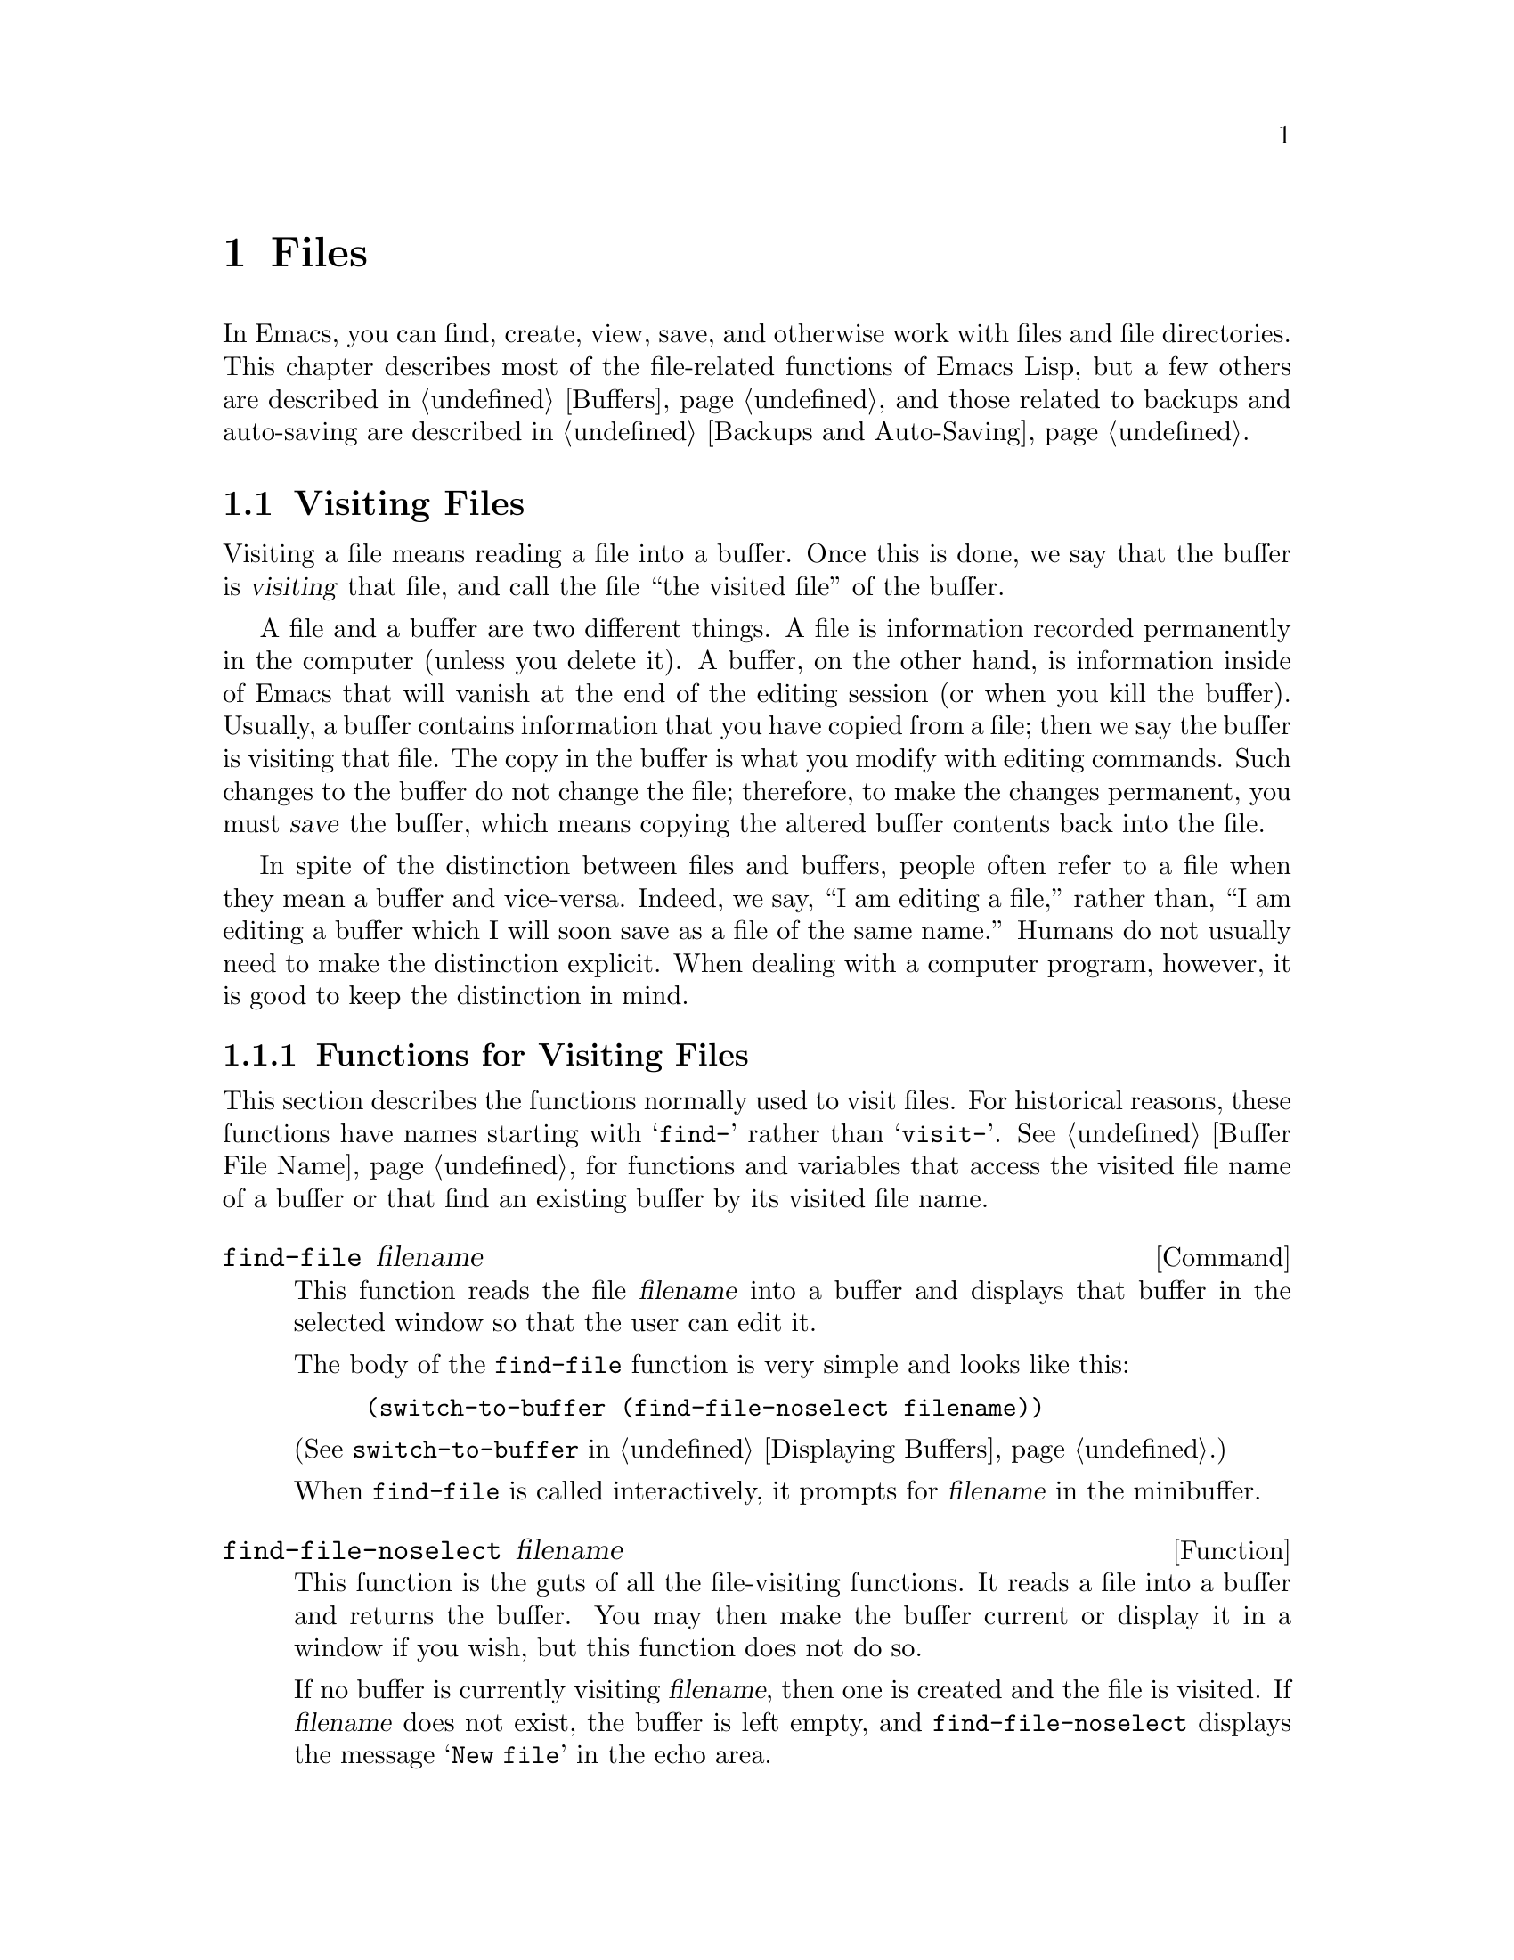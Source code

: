 @c -*-texinfo-*-
@setfilename ../info/files
@node Files, Backups and Auto-Saving, Documentation, Top
@comment  node-name,  next,  previous,  up
@chapter Files

  In Emacs, you can find, create, view, save, and otherwise work with
files and file directories.  This chapter describes most of the
file-related functions of Emacs Lisp, but a few others are described in
@ref{Buffers}, and those related to backups and auto-saving are
described in @ref{Backups and Auto-Saving}.

@menu
* Visiting Files::           Reading files into Emacs buffers for editing.
* Saving Buffers::           Writing changed buffers back into files.
* Reading from Files::       Reading files into other buffers.
* Writing to Files::         Writing new files from parts of buffers.
* File Locks::               Locking and unlocking files, to prevent
                               simultaneous editing by two people.
* Information about Files::  Testing existence, accessibility, size of files.
* Contents of Directories::  Getting a list of the files in a directory.
* Changing File Attributes:: Renaming files, changing protection, etc.
* File Names::               Decomposing and expanding file names.
@end menu

@node Visiting Files, Saving Buffers, Files, Files
@section Visiting Files
@cindex finding files
@cindex visiting files

  Visiting a file means reading a file into a buffer.  Once this is
done, we say that the buffer is @dfn{visiting} that file, and call the
file ``the visited file'' of the buffer.

  A file and a buffer are two different things.  A file is information
recorded permanently in the computer (unless you delete it).  A buffer,
on the other hand, is information inside of Emacs that will vanish at
the end of the editing session (or when you kill the buffer).  Usually,
a buffer contains information that you have copied from a file; then we
say the buffer is visiting that file.  The copy in the buffer is what
you modify with editing commands.  Such changes to the buffer do not
change the file; therefore, to make the changes permanent, you must
@dfn{save} the buffer, which means copying the altered buffer contents
back into the file.

  In spite of the distinction between files and buffers, people often
refer to a file when they mean a buffer and vice-versa.  Indeed, we say,
``I am editing a file,'' rather than, ``I am editing a buffer which I
will soon save as a file of the same name.''  Humans do not usually need
to make the distinction explicit.  When dealing with a computer program,
however, it is good to keep the distinction in mind.

@menu
* Visiting Functions::         The usual interface functions for visiting.
* Subroutines of Visiting::    Lower-level subroutines that they use.
@end menu

@node Visiting Functions, Subroutines of Visiting, Visiting Files, Visiting Files
@subsection Functions for Visiting Files

  This section describes the functions normally used to visit files.
For historical reasons, these functions have names starting with
@samp{find-} rather than @samp{visit-}.  @xref{Buffer File Name}, for
functions and variables that access the visited file name of a buffer or
that find an existing buffer by its visited file name.

@deffn Command find-file filename
  This function reads the file @var{filename} into a buffer and displays
that buffer in the selected window so that the user can edit it.

The body of the @code{find-file} function is very simple and looks
like this:

@example
(switch-to-buffer (find-file-noselect filename))
@end example

@noindent
(See @code{switch-to-buffer} in @ref{Displaying Buffers}.)

  When @code{find-file} is called interactively, it prompts for
@var{filename} in the minibuffer.
@end deffn

@defun find-file-noselect filename
  This function is the guts of all the file-visiting functions.  It
reads a file into a buffer and returns the buffer.  You may then make
the buffer current or display it in a window if you wish, but this
function does not do so.

  If no buffer is currently visiting @var{filename}, then one is created
and the file is visited.  If @var{filename} does not exist, the buffer
is left empty, and @code{find-file-noselect} displays the message
@samp{New file} in the echo area.

  If a buffer is already visiting @var{filename}, then
@code{find-file-noselect} uses that buffer rather than creating a new
one.  However, it does verify that the file has not changed since it was
last visited or saved in that buffer.  If the file has changed, then
this function asks the user whether to reread the changed file.  If the
user says @samp{yes}, any changes previously made in the buffer will be
lost.

  The @code{find-file-noselect} function calls @code{after-find-file}
after the file is read in (@pxref{Subroutines of Visiting}).  The
@code{after-find-file} function sets the buffer major mode, parses local
variables, warns the user if there exists an auto-save file more recent
than the file just visited, and finishes by running the functions in
@code{find-file-hooks}.

  The @code{find-file-noselect} function returns the buffer that is
visiting the file @var{filename}.

@example
(find-file-noselect "/etc/fstab")
     @result{} #<buffer fstab>
@end example
@end defun

@deffn Command find-alternate-file filename
  This function reads the file @var{filename} into a buffer and selects
it, killing the buffer current at the time the command is run.  It is
useful if you have visited the wrong file by mistake, so that you can
get rid of the buffer that you did not want to create, at the same time
as you visit the file you intended.

  When this function is called interactively, it prompts for @var{filename}.
@end deffn

@deffn Command find-file-other-window filename
  This function visits the file @var{filename} and displays its buffer
in a window other than the selected window.  If there are two or more
windows on the screen, then the window that is not selected is used.  If
there is only one window, it is split.  The function returns @code{nil}.

  When this function is called interactively, it prompts for
@var{filename}.
@end deffn

@deffn Command find-file-read-only filename
  This function visits the file named @var{filename} and selects its
buffer, just like @code{find-file}, but it marks the buffer as
read-only.  @xref{Read Only Buffers}, for related functions and
variables.

  When this function is called interactively, it prompts for
@var{filename}.
@end deffn

@deffn Command view-file filename
  This function views @var{filename} in View mode, returning to
the previous buffer when done.  View mode is a mode that allows you to
skim rapidly through the file but does not let you modify it.

  After loading the file, @code{view-file} calls the value of
@code{view-hook} if that is non-@code{nil}.

  When this function is called interactively, it prompts for
@var{filename}.
@end deffn

@defvar find-file-hooks
  The value of this variable is a list of functions to be called after a
file is visited.  The file's local-variables specification (if any) will
have been processed before the hooks are run.  The buffer visiting the
file is current when the hook functions are run.
@end defvar

@defvar find-file-not-found-hooks
  The value of this variable is a list of functions to be called when
@code{find-file} or @code{find-file-noselect} is passed a nonexistent
@var{filename}.  These functions are called as soon as the error is
detected.  @code{buffer-file-name} is already set up.  The functions are
called in the order given, until one of them returns non-@code{nil}.
@end defvar

@node Subroutines of Visiting,  , Visiting Functions, Visiting Files
@comment  node-name,  next,  previous,  up
@subsection Subroutines of Visiting

  The @code{find-file-noselect} function uses the
@code{create-file-buffer} and @code{after-find-file} functions as
subroutines.  Sometimes it is useful to call them directly.

@defun create-file-buffer filename
This function creates a suitably named buffer for visiting @var{filename},
and returns it.  The string @var{filename} (sans directory) is used
unchanged if that name is free; otherwise, a string such as @samp{<2>} is
appended to get an unused name.  See also @ref{Creating Buffers}.

@strong{Note:} @code{create-file-buffer} does @emph{not} associate the
new buffer with a file and does not make it the current buffer.

@example
(create-file-buffer "foo")
     @result{} #<buffer foo>
(create-file-buffer "foo")
     @result{} #<buffer foo<2>>
(create-file-buffer "foo")
     @result{} #<buffer foo<3>>
@end example

  This function is used by @code{find-file-noselect}.
@end defun

@defun after-find-file &optional error warn
  This function is called by @code{find-file-noselect} and by the
default revert function (@pxref{Reverting}).  It sets the buffer major
mode, and parses local variables (@pxref{Auto Major Mode}).

@cindex new file message
@cindex file open error
   If there was an error in opening the file, the calling function
should pass @var{error} a non-@code{nil} value.  In that case,
@code{after-find-file} issues a warning: @samp{(New File)}.  Note that,
for serious errors, you would not even call @code{after-find-file}.
Only ``file not found'' errors get here with a non-@code{nil}
@var{error}.

  If @var{warn} is non-@code{nil}, then this function issues a warning
if an auto-save file exists and is more recent than the visited file.

  The last thing @code{after-find-file} does is call all the functions
in @code{find-file-hooks}.
@end defun

@node Saving Buffers, Reading from Files, Visiting Files, Files
@section Saving Buffers

  When you edit a file in Emacs, you are actually working on a buffer
that is visiting that file---that is, the contents of the file are
copied into the buffer and the copy is what you edit.  Changes to the
buffer do not change the file until you @dfn{save} the buffer, which
means copying the contents of the buffer into the file.

@deffn Command save-buffer &optional backup-option
  This function saves the contents of the current buffer in its visited
file if the buffer has been modified since it was last visited or saved.
Otherwise it does nothing.

  @code{save-buffer} is responsible for making backup files.  Normally,
@var{backup-option} is @code{nil}, and @code{save-buffer} makes a backup
file only if this is the first save or if the buffer was previously
modified.  Other values for @var{backup-option} request the making of
backup files in other circumstances:

@itemize @bullet
@item
With an argument of 4 or 64, reflecting 1 or 3 @kbd{C-u}'s, the
@code{save-buffer} function marks this version of the file to be
backed up when the buffer is next saved.

@item
With an argument of 16 or 64, reflecting 2 or 3 @kbd{C-u}'s, the
@code{save-buffer} function unconditionally backs up the previous
version of the file before saving it.
@end itemize
@end deffn

@deffn Command save-buffers-kill-emacs &optional kill-silently-p 
@comment !!SourceFile files.el
  This function offers to save each buffer that needs to be saved, and
then kills the Emacs job.  With a non-@code{nil} value of the optional
@var{kill-silently-p} argument, it unconditionally and silently saves
all the file-visiting buffers, and then kills the job.

The @code{save-buffers-kill-emacs} function is defined as follows:

@example
(defun save-buffers-kill-emacs (&optional arg)
  "Offer to save each buffer, then kill this Emacs fork..."
  (interactive "P")
  (save-some-buffers arg t)
  (kill-emacs))
@end example
@end deffn

@deffn Command save-some-buffers &optional save-silently-p exiting
  This command saves some modified file-visiting buffers.  Normally it
asks the user about each buffer.  If the function is called with a
non-@code{nil} value of the optional @var{save-silently-p} argument,
this function saves all the file-visiting buffers without querying the
user.

  The optional @var{exiting} argument, if non-@code{nil}, requests this
function to offer also to save certain other buffers that are not
visiting files.  These are buffers that have a non-@code{nil} local
value of @code{buffer-offer-save}.  (A user who says yes to saving one
of these will be asked to specify a file name to use.)  The
@code{save-buffers-kill-emacs} function passes a non-@code{nil} value
for this argument.
@end deffn

@defvar buffer-offer-save
  When this variable is non-@code{nil} in a buffer, Emacs offers to save
the buffer on exit even if the buffer is not visiting a file.  The
variable is automatically local in all buffers.  Normally, Mail mode
(used for editing outgoing mail) sets this to @code{t}.
@end defvar

@deffn Command write-file filename
  This function writes the current buffer into file @var{filename},
makes the buffer visit that file, and marks it not modified.  The buffer
is renamed to correspond to @var{filename} unless that name is already
in use.
@end deffn

@defvar write-file-hooks
  The value of this variable is a list of functions to be called before
writing out a buffer to its visited file.  If one of them returns
non-@code{nil}, the file is considered already written and the rest of
the functions are not called, nor is the usual code for writing the file
executed.

  If the @code{file-precious-flag} variable is @code{nil}, the file is
moved to the backup file before any of the hooks are called.  If none of
the hooks actually write the file, but one does return non-@code{nil},
the file will not exist, although the backup will.

  Here is an example showing how to add an element to
@code{write-file-hooks} but avoid adding it twice:

@example
(or (memq 'my-write-file-hook write-file-hooks)
    (setq write-file-hooks 
          (cons 'my-write-file-hook write-file-hooks)))
@end example
@end defvar

@defvar file-precious-flag
  If this variable is non-@code{nil}, then @code{save-buffer} protects
against I/O errors while saving by renaming the original file to a
temporary name before writing the new contents of the file.  If the new
contents are successfully written, the renamed original file is deleted.
Otherwise, it is renamed back to the original name.  This procedure
prevents problems such as a lack of disk space from resulting in an
invalid file.

Some modes set this non-@code{nil} locally in particular buffers.
@end defvar

@defopt require-final-newline
  This variable determines whether files may be written out that do
@emph{not} end with a newline.  If the value of the variable is
@code{t}, then Emacs silently puts a newline at the end of the file
whenever the buffer being saved does not already end in one.  If the
value of the variable is non-@code{nil}, but not @code{t}, then Emacs
asks the user whether to add a newline each time the case arises.

  If the value of the variable is @code{nil}, then Emacs doesn't add
newlines at all.  @code{nil} is the default value, but a few major modes
change it to @code{t}.
@end defopt

@node Reading from Files, Writing to Files, Saving Buffers, Files
@comment  node-name,  next,  previous,  up
@section Reading from Files

  You can copy a file directly from the disk and insert it into a buffer
using the @code{insert-file-contents} function, or its interactive
variant, @code{insert-file}.

@deffn Command insert-file filename
  This function inserts the contents of file @var{filename} into the
current buffer after point, and sets the mark at the end of the inserted
text.  An error is signaled if @var{filename} is not the name of a file
that can be read.  This function is for interactive use and does little
more than call @code{insert-file-contents}.
@end deffn

@defun insert-file-contents filename &optional visit
  This function inserts the contents of file @var{filename} into the
current buffer after point. It returns a list of the absolute file name
and the length of the data inserted.  An error is signaled if
@var{filename} is not the name of a file that can be read.

  If @var{visit} is non-@code{nil}, it also marks the buffer as
unmodified and sets up various fields in the buffer so that it is
visiting the file @var{filename}: these include the buffer's visited
file name and its last save file modtime.  This feature is used by
@code{find-file-noselect} and you should probably not use it yourself.
@end defun

@node Writing to Files, File Locks, Reading from Files, Files
@comment  node-name,  next,  previous,  up
@section Writing to Files

  You can write the contents of a buffer, or part of a buffer, directly
to a file on disk using the @code{append-to-file} and
@code{write-region} functions.  Don't use these functions to write to
files that are being visited; that could cause confusion in the
mechanisms for visiting.

@deffn Command append-to-file start end filename
  This function appends the contents of the region delimited by
@var{start} and @var{end} in the current buffer to the end of file
@var{filename}.  If that file does not exist, it is created.  This
function returns @code{nil}.

  An error is signaled if @var{filename} specifies a nonwritable file,
or a nonexistent file in a directory where files cannot be created.
@end deffn

@deffn Command write-region start end filename &optional append visit
This function writes the region (of the current buffer) delimited by
@var{start} and @var{end} into the file specified by @var{filename}.

If @var{append} is non-@code{nil}, then the region is appended to the
existing file contents (if any).

If @var{visit} is @code{t}, then Emacs establishes an association
between the buffer and the file: the buffer is then visiting that file.
It also sets the last file modification time for the current buffer to
@var{filename}'s modtime, and marks the buffer as not modified.  This
feature is used by @code{write-file} and you should probably not use it
yourself.

Normally, this function displays a message @samp{Wrote file
@var{filename}} in the echo area.  If @var{visit} is neither @code{t}
nor @code{nil}, then this message is inhibited.  This feature is useful
for programs that use files for internal purposes, files which the user
does not need to know about.
@end deffn

@node File Locks, Information about Files, Writing to Files, Files
@section File Locks
@cindex file locks

  When two users edit the same file at the same time, they are likely to
interfere with each other.  Emacs tries to prevent this situation from
arising by recording a @dfn{file lock} when a file is being modified.
Emacs can then detect the first attempt to modify a buffer visiting a
file that is locked by another Emacs job, and ask the user what to do.

  File locks do not work properly when multiple machines can share
filesystems, such as with NFS.  Perhaps a better file locking system
will be implemented in the future.  When file locks do not work, it is
possible for two users to make changes simultaneously, but Emacs will
still be able to warn the user who saves second.  Also, the detection of
modification of a buffer visiting a file changed on disk catches some
cases of simultaneous editing; see @ref{Modification Time}.

@defun file-locked-p filename
  This function returns @code{nil} if the file @var{filename} is not
locked by this Emacs process.  It returns @code{t} if it is locked by
this Emacs, and it returns the name of the user who has locked it if it
is locked by someone else.

@example
(file-locked-p "foo")
     @result{} nil
@end example
@end defun

@defun lock-buffer &optional filename
  This function locks the file @var{filename}, if the current buffer is
modified.  The argument @var{filename} defaults to the current buffer's
visited file.  Nothing is done if the current buffer is not visiting a
file, or is not modified.
@end defun

@defun unlock-buffer
This function unlocks the file being visited in the current buffer,
if the buffer is modified.  If the buffer is not modified, then
the file should not be locked, so this function does nothing.  It also
does nothing if the current buffer is not visiting a file.
@end defun

@defun ask-user-about-lock file other-user
This function is called when the user tries to modify @var{file}, but it
is locked by another user name @var{other-user}.  The value it returns
controls what Emacs will do with the file:

@itemize @bullet
@item
A value of @code{t} tells Emacs to grab the lock on the file.  Then
this user may edit the file and @var{other-user} loses the lock.

@item
A value of @code{nil} tells Emacs to ignore the lock and let this
user edit the file anyway.

@item
@kindex file-locked
This function may instead signal a @code{file-locked} error, in which
case the change to the buffer which the user was about to make does not
take place.

The error message for this error looks like this:

@example
@error{} File is locked: @var{file} @var{other-user}
@end example

@noindent
where @code{file} is the name of the file and @var{other-user} is the
name of the user who has locked the file.
@end itemize

  The default definition of this function asks the user to choose what
to do.  If you wish, you can replace the @code{ask-user-about-lock}
function with your own version that decides in another way.  The code
for its usual definition is in @file{userlock.el}.
@end defun

@node Information about Files, Contents of Directories, File Locks, Files
@section Information about Files

  The functions described in this section are similar in as much as
they all operate on strings which are interpreted as file names.  All
have names that begin with the word @samp{file}.  These functions all
return information about actual files or directories, so their
arguments must all exist as actual files or directories unless
otherwise noted.

  Most of the file-oriented functions take a single argument,
@var{filename}, which must be a string.  The file name is expanded using
@code{expand-file-name}, so @file{~} is handled correctly, as are
relative file names (including @samp{../}).  Environment variable
substitutions, such as @samp{$HOME}, are not recognized by these
functions.

@menu
* Testing Accessibility::   Is a given file readable?  Writable?
* Kinds of Files::          Is it a directory?  A link?
* File Attributes::         How large is it?  Any other names?  Etc.
@end menu

@node Testing Accessibility, Kinds of Files, Information about Files, Information about Files
@comment  node-name,  next,  previous,  up
@subsection Testing Accessibility
@cindex accessibility of a file
@cindex file accessibility

  These functions test for permission to access a file in specific ways.

@defun file-exists-p filename
  This function returns @code{t} if a file named @var{filename} appears
to exist.  This does not mean you can necessarily read the file, only
that you can find out its attributes.  (On Unix, this is true if the
file exists and you have execute permission on the containing
directories, regardless of the protection of the file itself.)

  If the file does not exist, or if fascist access control policies
prevent you from finding the attributes of the file, this function
returns @code{nil}.
@end defun

@defun file-readable-p filename
  This function returns @code{t} if a file named @var{filename} exists
and you can read it.  It returns @code{nil} otherwise.

@example
(file-readable-p "files.texi")
     @result{} t
(file-exists-p "/usr/spool/mqueue")
     @result{} t
(file-readable-p "/usr/spool/mqueue")
     @result{} nil
@end example
@end defun

@defun file-writable-p filename
  This function returns @code{t} if @var{filename} can be written or
created by you.  It is writable if the file exists and you can write it.
It is creatable if the file does not exist, but the specified directory
does exist and you can write in that directory.  @code{file-writable-p}
returns @code{nil} otherwise.

  In the third example below, @file{foo} is not writable because the parent
directory does not exist, even though the user could create it.

@example
(file-writable-p "~rms/foo")
     @result{} t
(file-writable-p "/foo")
     @result{} nil
(file-writable-p "~rms/no-such-dir/foo")
     @result{} nil
@end example
@end defun

@defun file-newer-than-file-p filename1 filename2
@cindex file age
@cindex file modification time
  This functions returns @code{t} if the file @var{filename1} is
newer than file @var{filename2}.  If @var{filename1} does not
exist, it returns @code{nil}.  If @var{filename2} does not exist,
it returns @code{t}.

  In the following example, assume that the file @file{aug-19} was
written on the 19th, and @file{aug-20} was written on the 20th.  The
file @file{no-file} doesn't exist at all.

@example
(file-newer-than-file-p "aug-19" "aug-20")
     @result{} nil
(file-newer-than-file-p "aug-20" "aug-19")
     @result{} t
(file-newer-than-file-p "aug-19" "no-file")
     @result{} t
(file-newer-than-file-p "no-file" "aug-19")
     @result{} nil
@end example
@end defun

@node Kinds of Files, File Attributes, Testing Accessibility, Information about Files
@comment  node-name,  next,  previous,  up
@subsection Distinguishing Kinds of Files

  This section describes how to distinguish directories and symbolic
links from ordinary files.

@defun file-symlink-p filename
@cindex file symbolic links
  If @var{filename} is a symbolic link, the @code{file-symlink-p}
function returns the file name to which it is linked.  This may be the
name of a text file, a directory, or even another symbolic link, or of
no file at all.

  If @var{filename} is not a symbolic link (or there is no such file),
@code{file-symlink-p} returns @code{nil}.  

@example
(file-symlink-p "foo")
     @result{} nil
(file-symlink-p "sym-link")
     @result{} "foo"
(file-symlink-p "sym-link2")
     @result{} "sym-link"
(file-symlink-p "/bin")
     @result{} "/pub/bin"
@end example

@c !!! file-symlink-p: should show output of ls -l for comparison
@end defun

@defun file-directory-p filename
  This function returns @code{t} if @var{filename} is the name of an
existing directory, @code{nil} otherwise.

@example
(file-directory-p "~rms")
     @result{} t
(file-directory-p "~rms/lewis/files.texi")
     @result{} nil
(file-directory-p "~rms/lewis/no-such-file")
     @result{} nil
(file-directory-p "$HOME")
     @result{} nil
(file-directory-p (substitute-in-file-name "$HOME"))
     @result{} t
@end example
@end defun

@node File Attributes,, Kinds of Files, Information about Files
@comment  node-name,  next,  previous,  up
@subsection Other Information about Files

  This section describes the functions for getting detailed information
about a file, other than its contents.  This information includes the
mode bits that control access permission, the owner and group numbers,
the number of names, the inode number, the size, and the times of access
and modification.

@defun file-modes filename
@cindex permission
@cindex file attributes
  This function returns the mode bits of @var{filename}, as an integer.
The mode bits are also called the file permissions, and they specify
access control in the usual Unix fashion.  If the low-order bit is 1,
then the file is executable by all users, if the second lowest-order bit
is 1, then the file is writable by all users, etc.

  The highest value returnable is 4095 (7777 octal), meaning that
everyone has read, write, and execute permission, that the @sc{suid} bit
is set for both others and group, and that the sticky bit is set.

@example
(file-modes "~/junk/diffs")
     @result{} 492               ; @r{decimal integer}
(format "%o" 492)
     @result{} 754               ; @r{convert to octal}

(set-file-modes "~/junk/diffs" 438)
     @result{} nil

(format "%o" 438)
     @result{} 666               ; @r{convert to octal}

% ls -l diffs
  -rw-rw-rw-  1 lewis    0    3063 Oct 30 16:00 diffs
@end example
@end defun

@defun file-nlinks filename
  This functions returns the number of names (i.e., hard links) that
file @var{filename} has.  If the file does not exist, then this function
returns @code{nil}.  Note that symbolic links have no effect on this
function, because they are not considered to be names of the files they
link to.

@example
% ls -l foo*
-rw-rw-rw-  2 rms             4 Aug 19 01:27 foo
-rw-rw-rw-  2 rms             4 Aug 19 01:27 foo1

(file-nlinks "foo")
     @result{} 2
(file-nlinks "doesnt-exist")
     @result{} nil
@end example
@end defun

@defun file-attributes filename
  This function returns a list of attributes of file @var{filename}.  If
the specified file cannot be opened, it returns @code{nil}.

  The elements of the list, in order, are:
@enumerate
@item
@code{t} for a directory, a string for a symbolic link (the name
linked to), or @code{nil} for a text file.

@item
The number of names the file has.  Alternate names, also known as hard
links, can be created with @code{add-name-to-file} (@pxref{Changing File
Attributes}).

@item
The file's @sc{uid}.

@item
The file's @sc{gid}.

@item
The time of last access, as a list of two integers.
The first integer has the high-order 16 bits of time,
the second has the low 16 bits.

@item
The time of last modification as a list of two integers (as above).

@item
The time of last status change as a list of two integers (as above).

@item
The size of the file in bytes.

@item
The file's modes, as a string of ten letters or dashes
as in @samp{ls -l}.

@item
@code{t} if the file's @sc{gid} would change if file were
deleted and recreated; @code{nil} otherwise.

@item
The file's inode number.
@end enumerate

For example, here are the file attributes for @file{files.texi}:

@example
(file-attributes "files.texi")
     @result{}  (nil 
          1 
          2235 
          75 
          (8489 20284) 
          (8489 20284) 
          (8489 20285)
          14906 
          "-rw-rw-rw-" 
          nil 
          20920)
@end example

@noindent
and here is how the result is interpreted:

@table @code
@item nil
is neither a directory nor a symbolic link.

@item 1
has only one name (the name @file{files.texi} in the current default
directory).

@item 2235
is owned by the user with @sc{uid} 2235.

@item 75
is in the group with @sc{gid} 75.

@item (8489 20284)
was last accessed on Aug 19 00:09.  Unfortunately, you cannot convert
this number into a time string in Emacs.

@item (8489 20284)
was last accessed on Aug 19 00:09.

@item (8489 20285)
last had its inode changed on Aug 19 00:09.

@item 14906
is 14906 characters long.

@item "-rw-rw-rw-"
has a mode of read and write access for the owner, group, and world.

@item nil
would retain the same @sc{gid} if it were recreated.

@item 20920
has an inode number of 20920.
@end table
@end defun

@node Contents of Directories, Changing File Attributes, Information about Files, Files
@section Contents of Directories
@cindex directory-oriented functions
@cindex file names in directory

  A directory is a kind of file that contains other files entered under
various names.  Directories are a feature of the file system.

  Emacs can list the names of the files in a directory as a Lisp list,
or display the names in a buffer using the @code{ls} shell command.  In
the latter case, it can optionally display information about each file,
depending on the value of switches passed to the @code{ls} command.

@defun directory-files directory &optional full-name match-regexp
This function returns a list of the names of the files in the directory
@var{directory}.

If @var{full-name} is non-@code{nil}, the function returns the files'
absolute file names.  Otherwise, it returns just the names relative to
the specified directory.

If @var{match-regexp} is non-@code{nil}, function returns only those
file names that contain that regular expression---the other file names
are discarded from the list.

@example
(directory-files "~lewis")
     @result{} ("#foo#" "#foo.el#" "." ".."
         "dired-mods.el" "files.texi" "files.texi.~1~")
@end example

  An error is signaled if @var{directory} is not the name of a directory
that can be read.
@end defun

@defun file-name-all-versions file dirname
  This function returns a list of all versions of the file named
@var{file} in directory @var{dirname}.
@end defun

@deffn Command list-directory filespec &optional verbose
@pindex ls
  This command displays a list of files in or matching @var{filespec}.
It calls the shell command @code{ls}, passing it options under the
control of @var{verbose}.

  The argument @var{filespec} may be either a directory name or a file
name containing optional wildcards.  Wildcards are processed by the
shell.

  The options passed to @code{ls} are the value of
@code{list-directory-verbose-switches} if @var{verbose} is
non-@code{nil}; @code{list-directory-brief-switches} otherwise.
Interactively, the raw prefix argument is used for @var{verbose}.
@end deffn

@defvar list-directory-brief-switches
  This variable contains switches for @code{list-directory} to pass to
@code{ls} for a short or ``brief'' listing.  The default value is
@code{"-CF"}.
@end defvar

@defvar list-directory-verbose-switches
  This variable contains switches for @code{list-directory} to pass to
@code{ls} for a verbose or ``long'' listing.  The default value is
@code{"-l"}.
@end defvar

@node Changing File Attributes, File Names, Contents of Directories, Files
@section Changing File Names and Attributes
@cindex renaming files
@cindex copying files
@cindex deleting files
@cindex linking files
@cindex setting modes of files

  The functions in this section rename, copy, delete, link, and set the
modes of files.

  In the functions that have an argument @var{newname}, if a file by the
name of @var{newname} already exists, the actions taken depend on the
value of the argument @var{ok-if-already-exists}:

@itemize @bullet
@item
A @code{file-already-exists} error is signaled if
@var{ok-if-already-exists} is @code{nil}.

@item
Confirmation is requested if @var{ok-if-already-exists} is a number.

@item
No confirmation is requested if @var{ok-if-already-exists} is any other
value, in which case the old file is removed.
@end itemize

@defun add-name-to-file oldname newname &optional ok-if-already-exists
@cindex file with multiple names
@cindex file hard link
  This function gives the file named @var{oldname} the additional name
@var{newname}.  This means that @var{newname} will be a new ``hard
link'' to @var{oldname}.

  In the first part of the following example, we list two files,
@file{foo} and @file{foo3}.

@example
% ls -l fo*
-rw-rw-rw-  1 rms            29 Aug 18 20:32 foo
-rw-rw-rw-  1 rms            24 Aug 18 20:31 foo3
@end example

Then we evaluate the form @code{(add-name-to-file "~/lewis/foo"
"~/lewis/foo2")}.  Again we list the files.  This shows two names,
@file{foo} and @file{foo2}.

@example
(add-name-to-file "~/lewis/foo1" "~/lewis/foo2")
     @result{} nil

% ls -l fo*
-rw-rw-rw-  2 rms            29 Aug 18 20:32 foo
-rw-rw-rw-  2 rms            29 Aug 18 20:32 foo2
-rw-rw-rw-  1 rms            24 Aug 18 20:31 foo3
@end example

  Finally, we evaluate @code{(add-name-to-file "~/lewis/foo"
"~/lewis/foo3" t)}, and list the files again.  Now there are three names
for one file: @file{foo}, @file{foo2}, and @file{foo3}.  The old
contents of @file{foo3} are lost.

@example
(add-name-to-file "~/lewis/foo1" "~/lewis/foo3")
     @result{} nil

% ls -l fo*
-rw-rw-rw-  3 rms            29 Aug 18 20:32 foo
-rw-rw-rw-  3 rms            29 Aug 18 20:32 foo2
-rw-rw-rw-  3 rms            29 Aug 18 20:32 foo3
@end example

  This function is meaningless on VMS, where multiple names for one file
are not allowed.

  See also @code{file-nlinks} in @ref{Information about Files}.
@end defun

@deffn Command rename-file filename newname &optional ok-if-already-exists
This command renames the file @var{filename} as @var{newname}.

If @var{filename} has additional names aside from @var{filename}, it
continues to have those names.  In fact, adding the name @var{newname}
with @code{add-name-to-file} and then deleting @var{filename} has the
same effect as renaming, aside from momentary intermediate states.

  In an interactive call, this function prompts for @var{filename} and
@var{newname} in the minibuffer; also, it requests confirmation if
@var{newname} already exists.
@end deffn

@deffn Command copy-file oldname newname &optional ok-if-exists time
  This command copies the file @var{oldname} to @var{newname}.  An
error is signaled if @var{oldname} does not exist.

  If @var{time} is non-@code{nil}, then this functions gives the new
file the same last-modified time that the old one has.  (This works on
only some operating systems.)

  In an interactive call, this function prompts for @var{filename} and
@var{newname} in the minibuffer; also, it requests confirmation if
@var{newname} already exists.
@end deffn

@deffn Command delete-file filename
@pindex rm
  This command deletes the file @var{filename}, like the shell command
@samp{rm @var{filename}}.  If the file has multiple names, it continues
to exist under the other names.

  A suitable kind of @code{file-error} error is signaled if the file
does not exist, or is not deletable.  (In Unix, a file is deletable if
its directory is writable.)
@end deffn

@deffn Command make-symbolic-link filename newname  &optional ok-if-exists
@pindex ln
@kindex file-already-exists
  This command makes a symbolic link to @var{filename}, named
@var{newname}.  This is like the shell command @samp{ln -s
@var{filename} @var{newname}}.

  In an interactive call, @var{filename} and @var{newname} are read in
the minibuffer, and @var{ok-if-exists} is set to the numeric prefix
argument.
@end deffn

@defun set-file-modes filename mode
  This function sets mode bits of @var{filename} to @var{mode} (which must
be a integer).  Only the 12 low bits of @var{mode} are used.
@end defun

@node File Names,  , Changing File Attributes, Files
@section File Names
@cindex file names

  Files are generally referred to by their names, in Emacs as elsewhere.
File names in Emacs are represented as strings.  The functions that
operate on a file all expect a file name argument.

  In addition to operating on files themselves, Emacs Lisp programs
often need to operate on the names; i.e., to take them apart and to use
part of a name to construct related file names.  This section describes
how to manipulate file names.

  The functions in this section do not actually access files, so they
can operate on file names that do not refer to an existing file or
directory.

  On VMS, all these functions understand both VMS file name syntax and
Unix syntax.  This is so that all the standard Lisp libraries can
specify file names in Unix syntax and work properly on VMS without
change.

@menu
* File Name Components::  The directory part of a file name, and the rest.
* Directory Names::       A directory's name as a directory
                            is different from its name as a file.
* Relative File Names::   Some file names are relative to a current directory.
* File Name Expansion::   Converting relative file names to absolute ones.
* Unique File Names::     Generating names for temporary files.
* File Name Completion::  Finding the completions for a given file name.
@end menu

@ignore
This is a very obscure function that has only an indirect relationship
with the topic of the section.  Of all functions to put at the beginning
of the section, this is the worst one.

@defun define-logical-name varname string
  This function defines the logical name @var{name} to have the value
@var{string}.  It is available only on VMS.
@end defun
@end ignore

@node File Name Components, Directory Names,  , File Names
@subsection File Name Components
@cindex directory part (of file name)
@cindex nondirectory part (of file name)
@cindex version number (in file name)

  The operating system groups files into directories.  To specify a
file, you must specify the directory, and the file's name in that
directory.  Therefore, a file name in Emacs is considered to have two
main parts: the @dfn{directory name} part, and the @dfn{nondirectory}
part (or @dfn{file name within the directory}).  Either part may be
empty.  Concatenating these two parts reproduces the original file name.

  On Unix, the directory part is everything up to and including the last
slash; the nondirectory part is the rest.  The rules in VMS syntax are
complicated.

  For some purposes, the nondirectory part is further subdivided into
the name and the version number.  On Unix, only backup files have
version numbers in their names; on VMS, every file has a version number,
but most of the time the file name actually used in Emacs omits the
version number.  Version numbers are found mostly in directory lists.

@defun file-name-directory filename
  This function returns the directory part of @var{filename} (or
@code{nil} if @var{filename} does not include a directory part).  On
Unix, the function returns a string ending in a slash.  On VMS, it
returns a string ending in one of the three characters @samp{:},
@samp{]}, or @samp{>}.

@example
(file-name-directory "lewis/foo")     ; @r{Unix example}
     @result{} "lewis/"
(file-name-directory "foo")           ; @r{Unix example}
     @result{} nil
(file-name-directory "[X]FOO.TMP")    ; @r{VMS example}
     @result{} "[X]"
@end example
@end defun

@defun file-name-nondirectory filename
  This function returns the nondirectory part of @var{filename}.

@example
(file-name-nondirectory "lewis/foo")
     @result{} "foo"
(file-name-nondirectory "foo")
     @result{} "foo"
;; @r{The following example is accurate only on VMS.}
(file-name-nondirectory "[X]FOO.TMP")
     @result{} "FOO.TMP"
@end example
@end defun

@defun file-name-sans-versions filename
  This function returns @var{filename} without any file version numbers,
backup version numbers, or trailing tildes.

@example
(file-name-sans-versions "~rms/foo.~1~")
     @result{} "~rms/foo"
(file-name-sans-versions "~rms/foo~")
     @result{} "~rms/foo"
(file-name-sans-versions "~rms/foo")
     @result{} "~rms/foo"
;; @r{The following example applies to VMS only.}
(file-name-sans-versions "foo;23")
     @result{} "foo"
@end example
@end defun

@node Directory Names, Relative File Names, File Name Components, File Names
@comment  node-name,  next,  previous,  up
@subsection Directory Names
@cindex directory name
@cindex file name of directory

  A @dfn{directory name} is the name of a directory.  A directory is a
kind of file, and it has a file name, which is related to the directory
name but not identical to it.  (This is not quite the same as the usual
Unix terminology.)  These two different names for the same entity are
related by a syntactic transformation.  On Unix, this is simple: a
directory name ends in a slash, whereas the directory's name as a file
lacks that slash.  On VMS, the relationship is more complicated.

  The difference between a directory name and its name as a file is
subtle but crucial.  When an Emacs variable or function argument is
described as being a directory name, a file name of a directory is not
acceptable.

  All of these functions take a single argument, @var{filename}, which
must be a string.  Environment variable substitutions such as
@samp{$HOME}, and the symbols @samp{~}, and @samp{..}, are @emph{not}
expanded.  Use @code{expand-file-name} or @code{substitute-in-file-name}
for that (@pxref{File Name Expansion}).

@defun file-name-as-directory filename
  This function returns a string representing @var{filename} in a form
that the operating system will interpret as the name of a directory.  In
Unix, this means that a slash is appended to the string.  On VMS, the
function converts a string of the form @file{[X]Y.DIR.1} to the form
@file{[X.Y]}.

@example
(file-name-as-directory "~rms/lewis")
     @result{} "~rms/lewis/"
@end example
@end defun

@defun directory-file-name dirname
  This function returns a string representing @var{dirname} in a form
that the operating system will interpret as the name of a file.  On
Unix, this means that a final slash is removed from the string.  On VMS,
the function converts a string of the form @file{[X.Y]} to
@file{[X]Y.DIR.1}.

@example
(directory-file-name "~lewis/")
     @result{} "~lewis"
@end example
@end defun

@node Relative File Names, File Name Expansion, Directory Names, File Names
@subsection Absolute and Relative File Names
@cindex absolute file name
@cindex relative file name

  All the directories in the file system form a tree starting at the
root directory.  A file name can specify all the directory names
starting from the root of the tree; then it is called an @dfn{absolute}
file name.  Or it can specify the position of the file in the tree
relative to a default directory; then it is called an @dfn{relative}
file name.  On Unix, an absolute file name starts with a slash or a
tilde (@samp{~}), and a relative one does not.  The rules on VMS are
complicated.

@defun file-name-absolute-p filename
  This function returns @code{t} if file @var{filename} is an absolute
file name, @code{nil} otherwise.  On VMS, this function understands both
Unix syntax and VMS syntax.

@example
(file-name-absolute-p "~rms/foo")
     @result{} t
(file-name-absolute-p "rms/foo")
     @result{} nil
(file-name-absolute-p "$HOME")
     @result{} nil
(file-name-absolute-p "/user/rms/foo")
     @result{} t
@end example
@end defun

@node File Name Expansion, Unique File Names, Relative File Names, File Names
@subsection Functions that Expand Filenames
@cindex expansion of file names

  @dfn{Expansion} of a file name means converting a relative file name
to an absolute one.  Since this is done relative to a default directory,
you must specify the default directory name as well as the file name to
be expanded.  Expansion also canonicalizes file names by eliminating
redundancies such as @file{./} and @file{@var{name}/../}.

@defun expand-file-name filename &optional directory
  This function converts @var{filename} to an absolute file name.  If
@var{directory} is supplied, it is the directory to start with if
@var{filename} is relative.  Otherwise, the current buffer's value of
@code{default-directory} is used.  For example:

@example
(expand-file-name "foo")
     @result{} "/xcssun/users/rms/lewis/foo"
(expand-file-name "../foo")
     @result{} "/xcssun/users/rms/foo"
(expand-file-name "foo" "/usr/spool")
     @result{} "/usr/spool/foo"
(expand-file-name "$HOME/foo")
     @result{} "/xcssun/users/rms/lewis/$HOME/foo"
@end example

  Filenames containing @samp{.} or @samp{..} are simplified to their
canonical form:

@example
(expand-file-name "bar/../foo")
     @result{} "/xcssun/users/rms/lewis/foo"
@end example

  @samp{~/} is expanded into the user's home directory.  A @samp{/} or
@samp{~} following a @samp{/} is taken to be the start of an absolute
file name that overrides what precedes it, so everything before that
@samp{/} or @samp{~} is deleted.  For example:

@example
(expand-file-name "/a1/gnu//usr/local/lib/emacs/etc/MACHINES")
     @result{} "/usr/local/lib/emacs/etc/MACHINES"
(expand-file-name "/a1/gnu/~/foo")
     @result{} "/xcssun/users/rms/foo"
@end example

@noindent
In both cases, @file{/a1/gnu/} has been discarded because an absolute
file name follows it.

  Note that @code{expand-file-name} does @emph{not} expand environment
variables; that is done only by @code{substitute-in-file-name}.
@end defun

@defvar default-directory
  The value of this buffer-local variable is the default directory for
the current buffer.  It is local in every buffer.
@code{expand-file-name} uses the default directory when its second
argument is @code{nil}.

  On Unix systems, the value is always a string ending with a slash.

@example
default-directory
     @result{} "/user/lewis/manual/"
@end example
@end defvar

@defun substitute-in-file-name filename
  This function replaces environment variables names in @var{filename}
with the values to which they are set by the operating system.
Following standard Unix shell syntax, @samp{$} is the prefix to
substitute an environment variable value.

  The environment variable name is the series of alphanumeric characters
(including underscores) that follow the @samp{$}.  If the character following
the @samp{$} is a @samp{@{}, then the variable name is everything up to the
matching @samp{@}}.

Here we assume that the environment variable @code{HOME}, which holds the
user's home directory name, has the value @samp{/xcssun/users/rms}.

@example
(substitute-in-file-name "$HOME/foo")
     @result{} "/xcssun/users/rms/foo"
@end example

If a @samp{~} or a @samp{/} appears following a @samp{/}, after
substitution, everything before the following @samp{/} is discarded:

@example
(substitute-in-file-name "bar/~/foo")
     @result{} "~/foo"
(substitute-in-file-name "/usr/local/$HOME/foo")
     @result{} "/xcssun/users/rms/foo"
@end example

On VMS, @samp{$} substitution is not done, so this function does nothing
on VMS except discard superfluous initial components as shown above.
@end defun

@node Unique File Names, File Name Completion, File Name Expansion, File Names
@subsection Generating Unique File Names

  Some programs need to write temporary files.  Here is the usual way to
construct a name for such a file:

@example
(concat "/tmp/" (make-temp-name @var{name-of-application}))
@end example

@noindent
The directory @file{/tmp/} is chosen because that is the standard place
on Unix for temporary files.  The task of @code{make-temp-name} is to
prevent two different users or two different jobs from trying to use the
same name.

@defun make-temp-name string
This function generates string that can be used as a unique name.
The name will start with the prefix @var{string}, and finish with
a number that is different in each Emacs job.

@example
(make-temp-name "foo")
     @result{} "foo021304"
(make-temp-name "foo")
     @result{} "foo021304"
@end example

To prevent conflicts among different application libraries run in the
same Emacs, each application should have its own @var{string}.  The
number added to the end of the name distinguishes between the same
application running in different Emacses.
@end defun

@node File Name Completion,  , Unique File Names, File Names
@subsection File Name Completion
@cindex file name completion subroutines
@cindex completion, file name

  This section describes low-level subroutines for completing a file
name.  For other completion functions, see @ref{Completion}.

@defun file-name-all-completions partial-filename directory
  This function returns a list of all possible completions for a file
whose name starts with @var{partial-filename} in directory
@var{directory}.  The order of the completions is the order of the files
in the directory, which is unpredictable and conveys no useful
information.

  The argument @var{partial-filename} must be a file name containing no
directory part and no slash.  The current buffer's default directory is
prepended to @var{directory}, if @var{directory} is not an absolute file
name.

  In the following example, suppose that the current default directory,
@file{~rms/lewis}, has five files whose names begin with @samp{f}:
@file{foo}, @file{file~}, @file{file.c}, @file{file.c.~1~}, and
@file{file.c.~2~}.@refill

@example
(file-name-all-completions "f" "")
     @result{} ("foo" "file~" "file.c.~2~" "file.c.~1~" "file.c")

(file-name-all-completions "fo" "")  
     @result{} ("foo")
@end example
@end defun

@defun file-name-completion filename directory
  This function completes the file name @var{filename} in directory
@var{directory}.  It returns the longest prefix common to all file names
in directory @var{directory} that start with @var{filename}.

  If only one match exists and @var{filename} matches it exactly, the
function returns @code{t}.  The function returns @code{nil} if directory
@var{directory} contains no name starting with @var{filename}.

  In the following example, suppose that the current default directory
has five files whose names begin with @samp{f}: @file{foo},
@file{file~}, @file{file.c}, @file{file.c.~1~}, and
@file{file.c.~2~}.@refill

@example
(file-name-completion "fi" "")
     @result{} "file"

(file-name-completion "file.c.~1" "")
     @result{} "file.c.~1~"

(file-name-completion "file.c.~1~" "")
     @result{} t

(file-name-completion "file.c.~3" "")
     @result{} nil
@end example
@end defun

@defopt completion-ignored-extensions
  @code{file-name-completion} usually ignores file names that end in any
string in this list.  It does not ignore them when all the possible
completions end in one of these suffixes or when a buffer showing all
possible completions is displayed.@refill

  A typical value might look like this:

@example
completion-ignored-extensions
     @result{} (".o" ".elc" "~" ".dvi")
@end example
@end defopt
